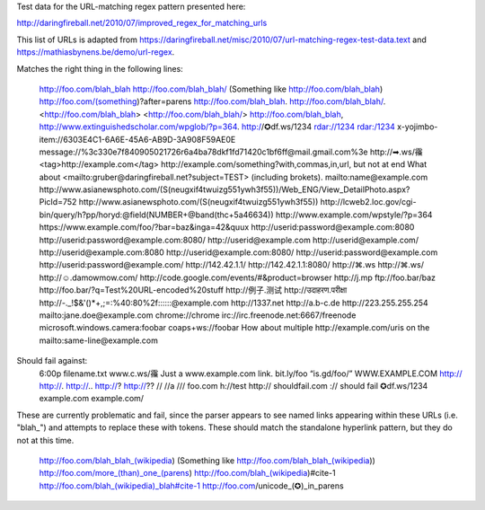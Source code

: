 Test data for the URL-matching regex pattern presented here:

http://daringfireball.net/2010/07/improved_regex_for_matching_urls

This list of URLs is adapted from
https://daringfireball.net/misc/2010/07/url-matching-regex-test-data.text and
https://mathiasbynens.be/demo/url-regex.


Matches the right thing in the following lines:

    http://foo.com/blah_blah
    http://foo.com/blah_blah/
    (Something like http://foo.com/blah_blah)
    http://foo.com/(something)?after=parens
    http://foo.com/blah_blah.
    http://foo.com/blah_blah/.
    <http://foo.com/blah_blah>
    <http://foo.com/blah_blah/>
    http://foo.com/blah_blah,
    http://www.extinguishedscholar.com/wpglob/?p=364.
    http://✪df.ws/1234
    rdar://1234
    rdar:/1234
    x-yojimbo-item://6303E4C1-6A6E-45A6-AB9D-3A908F59AE0E
    message://%3c330e7f840905021726r6a4ba78dkf1fd71420c1bf6ff@mail.gmail.com%3e
    http://➡.ws/䨹
    <tag>http://example.com</tag>
    http://example.com/something?with,commas,in,url, but not at end
    What about <mailto:gruber@daringfireball.net?subject=TEST> (including brokets).
    mailto:name@example.com
    http://www.asianewsphoto.com/(S(neugxif4twuizg551ywh3f55))/Web_ENG/View_DetailPhoto.aspx?PicId=752
    http://www.asianewsphoto.com/(S(neugxif4twuizg551ywh3f55))
    http://lcweb2.loc.gov/cgi-bin/query/h?pp/horyd:@field(NUMBER+@band(thc+5a46634))
    http://www.example.com/wpstyle/?p=364
    https://www.example.com/foo/?bar=baz&inga=42&quux
    http://userid:password@example.com:8080
    http://userid:password@example.com:8080/
    http://userid@example.com
    http://userid@example.com/
    http://userid@example.com:8080
    http://userid@example.com:8080/
    http://userid:password@example.com
    http://userid:password@example.com/
    http://142.42.1.1/
    http://142.42.1.1:8080/
    http://⌘.ws
    http://⌘.ws/
    http://☺.damowmow.com/
    http://code.google.com/events/#&product=browser
    http://j.mp
    ftp://foo.bar/baz
    http://foo.bar/?q=Test%20URL-encoded%20stuff
    http://例子.测试
    http://उदाहरण.परीक्षा
    http://-._!$&'()*+,;=:%40:80%2f::::::@example.com
    http://1337.net
    http://a.b-c.de
    http://223.255.255.254
    mailto:jane.doe@example.com
    chrome://chrome
    irc://irc.freenode.net:6667/freenode
    microsoft.windows.camera:foobar
    coaps+ws://foobar
    How about multiple http://example.com/uris on the mailto:same-line@example.com


Should fail against:
    6:00p
    filename.txt
    www.c.ws/䨹
    Just a www.example.com link.
    bit.ly/foo
    “is.gd/foo/”
    WWW.EXAMPLE.COM
    http://
    http://.
    http://..
    http://?
    http://??
    //
    //a
    ///
    foo.com
    h://test
    http:// shouldfail.com
    :// should fail
    ✪df.ws/1234
    example.com
    example.com/


These are currently problematic and fail, since the parser appears to see named
links appearing within these URLs (i.e. "blah_") and attempts to replace these
with tokens. These should match the standalone hyperlink pattern, but they do
not at this time.

    http://foo.com/blah_blah_(wikipedia)
    (Something like http://foo.com/blah_blah_(wikipedia))
    http://foo.com/more_(than)_one_(parens)
    http://foo.com/blah_(wikipedia)#cite-1
    http://foo.com/blah_(wikipedia)_blah#cite-1
    http://foo.com/unicode_(✪)_in_parens
